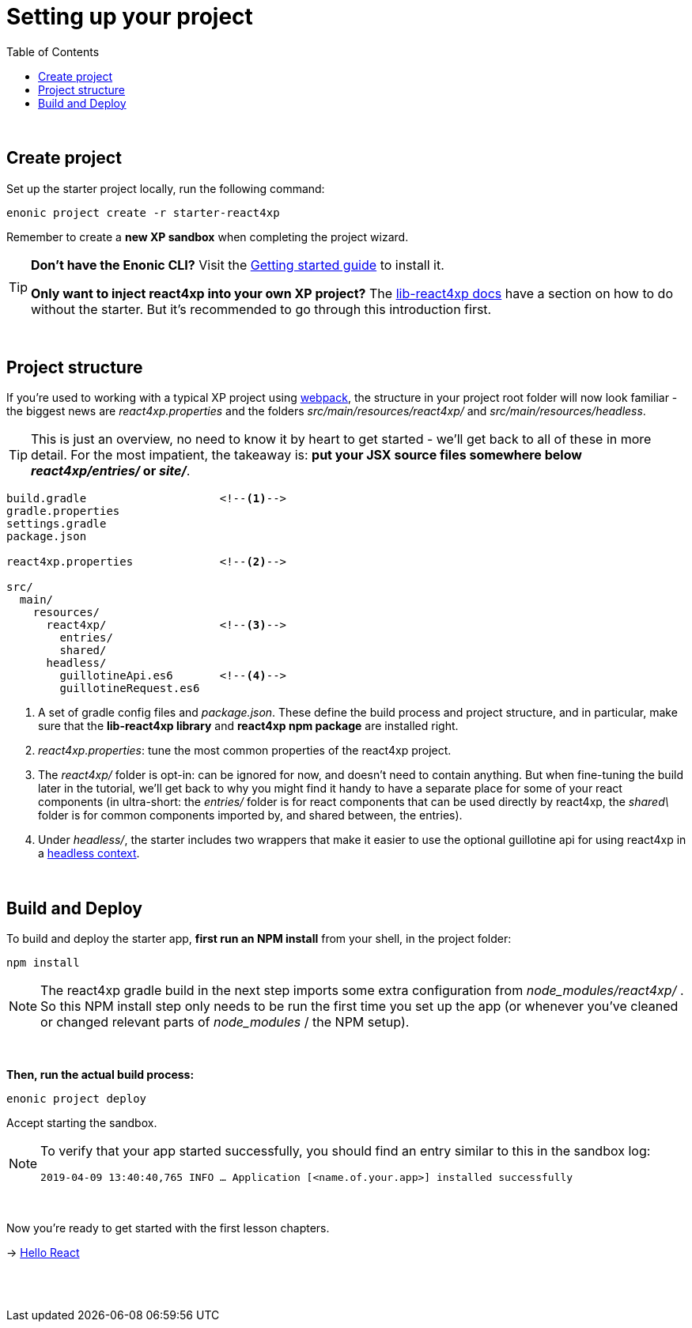 = Setting up your project
:toc: right
:imagesdir: media/

{zwsp} +


== Create project

Set up the starter project locally, run the following command:

[source,bash]
----
enonic project create -r starter-react4xp
----

Remember to create a *new XP sandbox* when completing the project wizard.

[TIP]
====
*Don't have the Enonic CLI?* Visit the https://developer.enonic.com/start[Getting started guide] to install it.

*Only want to inject react4xp into your own XP project?* The https://github.com/enonic/lib-react4xp/blob/master/README.md#setup-option-2-using-react4xp-in-an-existing-project[lib-react4xp docs] have a section on how to do without the starter. But it's recommended to go through this introduction first.
====

{zwsp} +

== Project structure

If you're used to working with a typical XP project using https://developer.enonic.com/templates/webpack[webpack], the structure in your project root folder will now look familiar -
the biggest news are _react4xp.properties_ and the folders _src/main/resources/react4xp/_ and _src/main/resources/headless_.

TIP: This is just an overview, no need to know it by heart to get started - we'll get back to all of these in more detail. For the most impatient, the takeaway is: *put your JSX source files somewhere below _react4xp/entries/_ or _site/_*.

[source,files]
----
build.gradle                    <!--1-->
gradle.properties
settings.gradle
package.json

react4xp.properties             <!--2-->

src/
  main/
    resources/
      react4xp/                 <!--3-->
        entries/
        shared/
      headless/
        guillotineApi.es6       <!--4-->
        guillotineRequest.es6

----

<1> A set of gradle config files and _package.json_. These define the build process and project structure, and in particular, make sure that the *lib-react4xp library* and *react4xp npm package* are installed right.
<2> _react4xp.properties_: tune the most common properties of the react4xp project.
<3> The _react4xp/_ folder is opt-in: can be ignored for now, and doesn't need to contain anything. But when fine-tuning the build later in the tutorial, we'll get back to why you might find it handy to have a separate place for some of your react components (in ultra-short: the _entries/_ folder is for react components that can be used directly by react4xp, the _shared\_ folder is for common components imported by, and shared between, the entries).
<4> Under _headless/_, the starter includes two wrappers that make it easier to use the optional guillotine api for using react4xp in a <<guillotine#, headless context>>.

{zwsp} +

== Build and Deploy

To build and deploy the starter app, *first run an NPM install* from your shell, in the project folder:

[source, bash]
----
npm install
----

NOTE: The react4xp gradle build in the next step imports some extra configuration from _node_modules/react4xp/_ . So this NPM install step only needs to be run the first time you set up the app (or whenever you've cleaned or changed relevant parts of _node_modules_ / the NPM setup).

{zwsp} +

*Then, run the actual build process:*

[source, bash]
----
enonic project deploy
----

Accept starting the sandbox.

[NOTE]
====
To verify that your app started successfully, you should find an entry similar to this in the sandbox log:

`2019-04-09 13:40:40,765 INFO ... Application [<name.of.your.app>] installed successfully`
====

{zwsp} +

Now you're ready to get started with the first lesson chapters.

[.right]
-> <<hello-react#, Hello React>>

{zwsp} +
{zwsp} +
